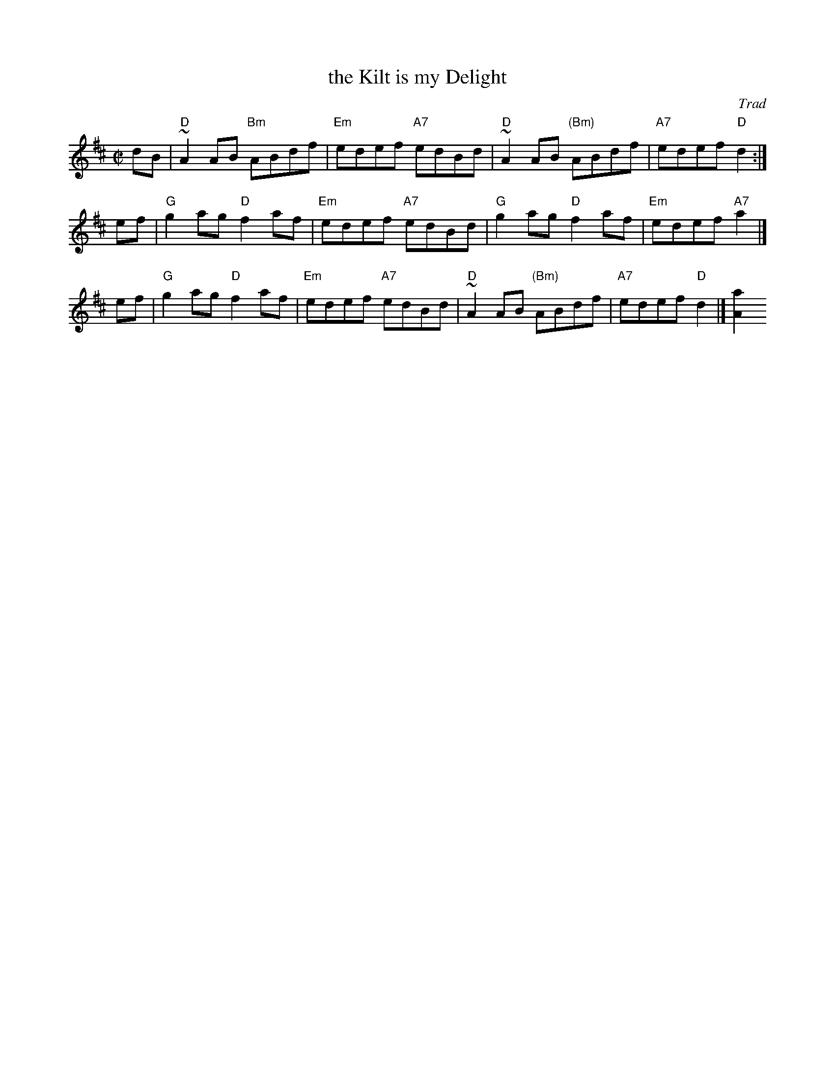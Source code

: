 X: 1
T: the Kilt is my Delight
O: Trad
R: reel
Z: John Chambers <jc:trillian.mit.edu>
M: C|
L: 1/8
K: D
dB | "D"~A2AB "Bm"ABdf | "Em"edef "A7"edBd | "D"~A2AB "(Bm)"ABdf | "A7"edef  "D"d2 :|
ef | "G" g2ag  "D"f2af | "Em"edef "A7"edBd | "G" g2ag  "D"  f2af | "Em"edef "A7"a2 |]
ef | "G" g2ag  "D"f2af | "Em"edef "A7"edBd | "D"~A2AB "(Bm)"ABdf | "A7"edef  "D"d2 |][a2A2]
